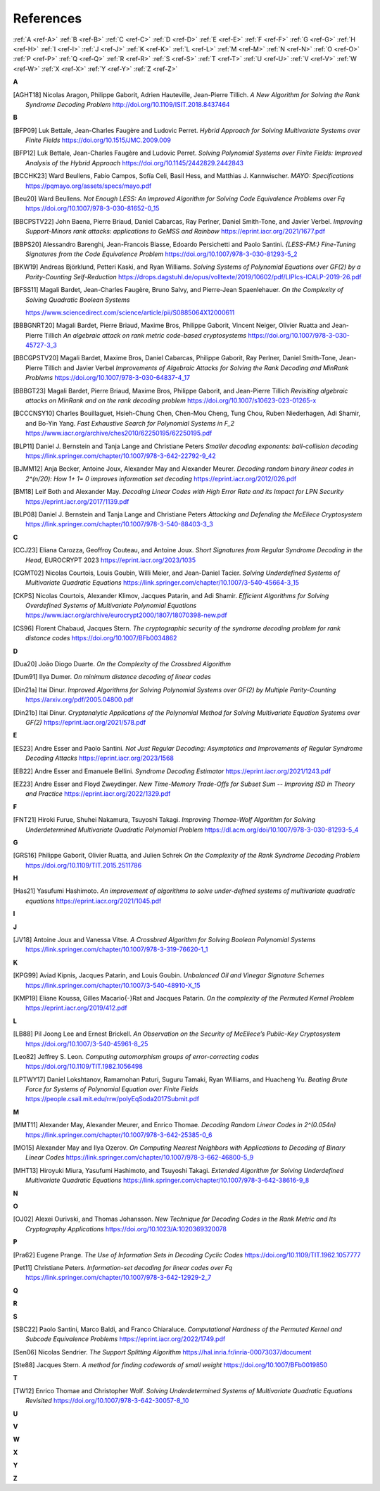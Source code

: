 .. _references:


References
==========

:ref:`A <ref-A>`
:ref:`B <ref-B>`
:ref:`C <ref-C>`
:ref:`D <ref-D>`
:ref:`E <ref-E>`
:ref:`F <ref-F>`
:ref:`G <ref-G>`
:ref:`H <ref-H>`
:ref:`I <ref-I>`
:ref:`J <ref-J>`
:ref:`K <ref-K>`
:ref:`L <ref-L>`
:ref:`M <ref-M>`
:ref:`N <ref-N>`
:ref:`O <ref-O>`
:ref:`P <ref-P>`
:ref:`Q <ref-Q>`
:ref:`R <ref-R>`
:ref:`S <ref-S>`
:ref:`T <ref-T>`
:ref:`U <ref-U>`
:ref:`V <ref-V>`
:ref:`W <ref-W>`
:ref:`X <ref-X>`
:ref:`Y <ref-Y>`
:ref:`Z <ref-Z>`

.. _ref-A:

**A**

.. [AGHT18] \Nicolas Aragon, Philippe Gaborit, Adrien Hauteville, Jean-Pierre Tillich.
            *A New Algorithm for Solving the Rank Syndrome Decoding Problem*
            http://doi.org/10.1109/ISIT.2018.8437464

.. _ref-B:


**B**

.. [BFP09] \Luk Bettale, Jean-Charles Faugère and Ludovic Perret.
           *Hybrid Approach for Solving Multivariate Systems over Finite Fields*
           https://doi.org/10.1515/JMC.2009.009

.. [BFP12] \Luk Bettale, Jean-Charles Faugère and Ludovic Perret.
           *Solving Polynomial Systems over Finite Fields: Improved Analysis of the Hybrid Approach*
           https://doi.org/10.1145/2442829.2442843

.. [BCCHK23] \Ward Beullens, Fabio Campos, Sofía Celi, Basil Hess, and Matthias J. Kannwischer.
             *MAYO: Specifications*
             https://pqmayo.org/assets/specs/mayo.pdf

.. [Beu20] \Ward Beullens.
           *Not Enough LESS: An Improved Algorithm for Solving Code Equivalence Problems over Fq*
           https://doi.org/10.1007/978-3-030-81652-0_15

.. [BBCPSTV22] \John Baena, Pierre Briaud, Daniel Cabarcas, Ray Perlner, Daniel Smith-Tone, and Javier Verbel.
                *Improving Support-Minors rank attacks: applications to GeMSS and Rainbow*
                https://eprint.iacr.org/2021/1677.pdf

.. [BBPS20] \Alessandro Barenghi, Jean-Francois Biasse, Edoardo Persichetti and Paolo Santini.
            *{LESS-FM:} Fine-Tuning Signatures from the Code Equivalence Problem*
            https://doi.org/10.1007/978-3-030-81293-5\_2

.. [BKW19]  \Andreas Björklund, Petteri Kaski, and Ryan Williams.
            *Solving Systems of Polynomial Equations over GF(2) by a Parity-Counting Self-Reduction*
            https://drops.dagstuhl.de/opus/volltexte/2019/10602/pdf/LIPIcs-ICALP-2019-26.pdf

.. [BFSS11] \Magali Bardet, Jean-Charles Faugère, Bruno Salvy, and Pierre-Jean Spaenlehauer.
            *On the Complexity of Solving Quadratic Boolean Systems*

            https://www.sciencedirect.com/science/article/pii/S0885064X12000611
.. [BBBGNRT20] \Magali Bardet, Pierre Briaud, Maxime Bros, Philippe Gaborit, Vincent Neiger, Olivier Ruatta and Jean-Pierre Tillich
             *An algebraic attack on rank metric code-based cryptosystems*
             https://doi.org/10.1007/978-3-030-45727-3_3

.. [BBCGPSTV20] \Magali Bardet, Maxime Bros, Daniel Cabarcas, Philippe Gaborit, Ray Perlner, Daniel Smith-Tone, Jean-Pierre Tillich and Javier Verbel
             *Improvements of Algebraic Attacks for Solving the Rank Decoding and MinRank Problems*
             https://doi.org/10.1007/978-3-030-64837-4_17

.. [BBBGT23] \Magali Bardet, Pierre Briaud, Maxime Bros, Philippe Gaborit, and Jean-Pierre Tillich
             *Revisiting algebraic attacks on MinRank and on the rank decoding problem*
             https://doi.org/10.1007/s10623-023-01265-x

.. [BCCCNSY10]  \Charles Bouillaguet, Hsieh-Chung Chen, Chen-Mou Cheng, Tung Chou, Ruben Niederhagen, Adi Shamir, and Bo-Yin Yang.
                *Fast Exhaustive Search for Polynomial Systems in F_2*
                https://www.iacr.org/archive/ches2010/62250195/62250195.pdf

.. [BLP11] \Daniel J. Bernstein and Tanja Lange and Christiane Peters
           *Smaller decoding exponents: ball-collision decoding*
           https://link.springer.com/chapter/10.1007/978-3-642-22792-9_42

.. [BJMM12] \Anja Becker, Antoine Joux, Alexander May and Alexander Meurer.
            *Decoding random binary linear codes in 2^(n/20): How 1+ 1= 0 improves information set decoding*
            https://eprint.iacr.org/2012/026.pdf

.. [BM18] \Leif Both and Alexander May.
           *Decoding Linear Codes with High Error Rate and its Impact for LPN Security*
           https://eprint.iacr.org/2017/1139.pdf

.. [BLP08] Daniel J. Bernstein and Tanja Lange and Christiane Peters
           *Attacking and Defending the McEliece Cryptosystem*
           https://link.springer.com/chapter/10.1007/978-3-540-88403-3_3


.. _ref-C:

**C**

.. [CCJ23] \Eliana Carozza, Geoffroy Couteau, and Antoine Joux.
           *Short Signatures from Regular Syndrome Decoding in the Head*, EUROCRYPT 2023
           https://eprint.iacr.org/2023/1035

.. [CGMT02] \Nicolas Courtois, Louis Goubin, Willi Meier, and Jean-Daniel Tacier.
            *Solving Underdefined Systems of Multivariate Quadratic Equations*
            https://link.springer.com/chapter/10.1007/3-540-45664-3_15

.. [CKPS] \Nicolas Courtois, Alexander Klimov, Jacques Patarin, and Adi Shamir.
          *Efficient Algorithms for Solving Overdefined Systems of Multivariate Polynomial Equations*
          https://www.iacr.org/archive/eurocrypt2000/1807/18070398-new.pdf
          
.. [CS96]  \Florent Chabaud, Jacques Stern.
            *The cryptographic security of the syndrome decoding problem for rank distance codes*
            https://doi.org/10.1007/BFb0034862


.. _ref-D:

**D**

.. [Dua20] \João Diogo Duarte.
           *On the Complexity of the Crossbred Algorithm*

.. [Dum91] \Ilya Dumer.
           *On minimum distance decoding of linear codes*

.. [Din21a] \Itai Dinur.
                *Improved Algorithms for Solving Polynomial Systems over GF(2) by Multiple Parity-Counting*
                https://arxiv.org/pdf/2005.04800.pdf

.. [Din21b] \Itai Dinur.
                *Cryptanalytic Applications of the Polynomial Method for Solving Multivariate Equation Systems over GF(2)*
                https://eprint.iacr.org/2021/578.pdf

.. _ref-E:

**E**

.. [ES23] \Andre Esser and Paolo Santini.
          *Not Just Regular Decoding: Asymptotics and Improvements of Regular Syndrome Decoding Attacks*
          https://eprint.iacr.org/2023/1568

.. [EB22] \Andre Esser and Emanuele Bellini.
          *Syndrome Decoding Estimator*
          https://eprint.iacr.org/2021/1243.pdf

.. [EZ23] \Andre Esser and Floyd Zweydinger.
          *New Time-Memory Trade-Offs for Subset Sum -- Improving ISD in Theory and Practice*
          https://eprint.iacr.org/2022/1329.pdf

.. _ref-F:

**F**

.. [FNT21] \Hiroki Furue, Shuhei Nakamura, Tsuyoshi Takagi.
           *Improving Thomae-Wolf Algorithm for Solving Underdetermined Multivariate Quadratic Polynomial Problem*
           https://dl.acm.org/doi/10.1007/978-3-030-81293-5_4

.. _ref-G:

**G**

.. [GRS16] \Philippe Gaborit, Olivier Ruatta, and Julien Schrek
           *On the Complexity of the Rank Syndrome Decoding Problem*
           https://doi.org/10.1109/TIT.2015.2511786


.. _ref-H:

**H**


.. [Has21] \Yasufumi Hashimoto.
            *An improvement of algorithms to solve under-deﬁned systems of multivariate quadratic equations*
            https://eprint.iacr.org/2021/1045.pdf

.. _ref-I:

**I**

.. _ref-J:

**J**

.. [JV18] \Antoine Joux and Vanessa Vitse.
                *A Crossbred Algorithm for Solving Boolean Polynomial Systems*
                https://link.springer.com/chapter/10.1007/978-3-319-76620-1_1


.. _ref-K:

**K**

.. [KPG99] \Aviad Kipnis, Jacques Patarin, and Louis Goubin.
            *Unbalanced  Oil  and Vinegar Signature Schemes*
            https://link.springer.com/chapter/10.1007/3-540-48910-X_15

.. [KMP19] \Eliane Koussa, Gilles Macario{-}Rat and Jacques Patarin.
            *On the complexity of the Permuted Kernel Problem*
            https://eprint.iacr.org/2019/412.pdf


.. _ref-L:

**L**

.. [LB88] \Pil Joong Lee and Ernest Brickell.
                *An Observation on the Security of McEliece’s Public-Key Cryptosystem*
                https://doi.org/10.1007/3-540-45961-8_25

.. [Leo82] \Jeffrey S. Leon.
            *Computing automorphism groups of error-correcting codes*
            https://doi.org/10.1109/TIT.1982.1056498

.. [LPTWY17] \Daniel Lokshtanov, Ramamohan Paturi, Suguru Tamaki, Ryan Williams, and Huacheng Yu.
            *Beating Brute Force for Systems of Polynomial Equation over Finite Fields*
            https://people.csail.mit.edu/rrw/polyEqSoda2017Submit.pdf



.. _ref-M:

**M**

.. [MMT11] \Alexander May, Alexander Meurer, and Enrico Thomae.
                *Decoding Random Linear Codes in 2^(0.054n)*
                https://link.springer.com/chapter/10.1007/978-3-642-25385-0_6

.. [MO15] \Alexander May and Ilya Ozerov.
                *On Computing Nearest Neighbors with Applications to Decoding of Binary Linear Codes*
                https://link.springer.com/chapter/10.1007/978-3-662-46800-5_9

.. [MHT13] \Hiroyuki Miura, Yasufumi Hashimoto, and Tsuyoshi Takagi.
           *Extended Algorithm for Solving Underdefined Multivariate Quadratic Equations*
           https://link.springer.com/chapter/10.1007/978-3-642-38616-9_8

.. _ref-N:

**N**


.. _ref-O:

**O**

.. [OJ02]   \Alexei Ourivski, and Thomas Johansson.
            *New Technique for Decoding Codes in the Rank Metric and Its Cryptography Applications*
            https://doi.org/10.1023/A:1020369320078
            
.. _ref-P:

**P**

.. [Pra62] \Eugene Prange.
                *The Use of Information Sets in Decoding Cyclic Codes*
                https://doi.org/10.1109/TIT.1962.1057777

.. [Pet11]  \Christiane Peters.
            *Information-set decoding for linear codes over Fq*
            https://link.springer.com/chapter/10.1007/978-3-642-12929-2_7

.. _ref-Q:

**Q**

.. _ref-R:

**R**

.. _ref-S:

**S**

.. [SBC22] \Paolo Santini, Marco Baldi, and Franco Chiaraluce.
            *Computational Hardness of the Permuted Kernel and Subcode Equivalence Problems*
            https://eprint.iacr.org/2022/1749.pdf

.. [Sen06] \Nicolas Sendrier.
           *The Support Splitting Algorithm*
           https://hal.inria.fr/inria-00073037/document

.. [Ste88] \Jacques Stern.
            *A method for finding codewords of small weight*
            https://doi.org/10.1007/BFb0019850

.. _ref-T:

**T**

.. [TW12] \Enrico Thomae and Christopher Wolf.
                *Solving Underdetermined Systems of Multivariate Quadratic Equations Revisited*
                https://doi.org/10.1007/978-3-642-30057-8_10

.. _ref-U:

**U**

.. _ref-V:

**V**

.. _ref-W:

**W**

.. _ref-X:

**X**

.. _ref-Y:

**Y**


.. _ref-Z:

**Z**
